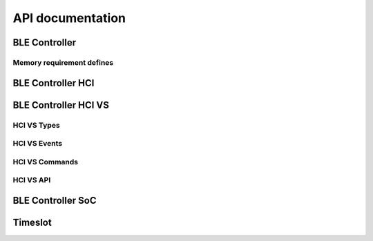 .. ble_controller_api:

API documentation
#################

BLE Controller
**************

.. doxygengroup:: ble_controller
   :project: nrfxlib
   :members:

Memory requirement defines
==========================

.. doxygengroup:: ble_controller_mem_defines
   :project: nrfxlib
   :members:


BLE Controller HCI
******************

.. doxygengroup:: ble_controller_hci
   :project: nrfxlib
   :members:


BLE Controller HCI VS
*********************

.. doxygengroup:: ble_controller_hci_vs
   :project: nrfxlib
   :members:

HCI VS Types
============

.. doxygengroup:: HCI_VS_TYPES
   :project: nrfxlib
   :members:

HCI VS Events
=============

.. doxygengroup:: HCI_VS_EVENTS
   :project: nrfxlib
   :members:

HCI VS Commands
===============

.. doxygengroup:: HCI_VS_COMMANDS
   :project: nrfxlib
   :members:

HCI VS API
==========

.. doxygengroup:: HCI_VS_API
   :project: nrfxlib
   :members:

BLE Controller SoC
************************

.. doxygengroup:: ble_controller_soc
   :project: nrfxlib
   :members:


Timeslot
********

.. doxygengroup:: ble_controller_timeslot
   :project: nrfxlib
   :members:
